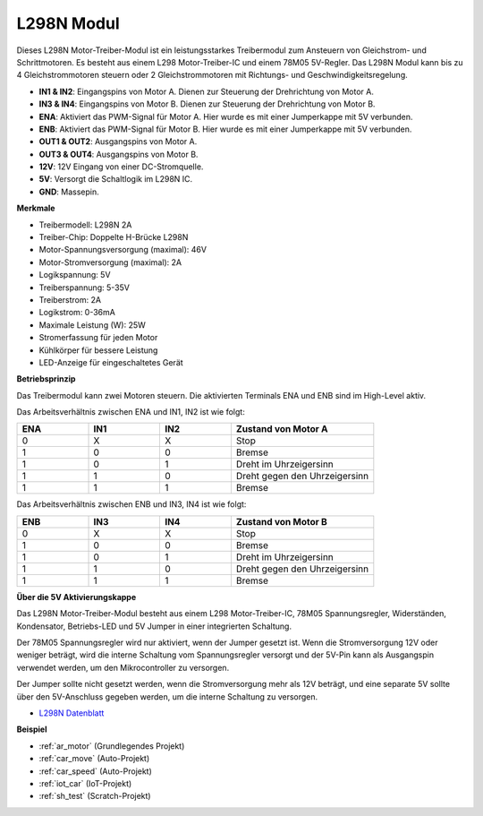 .. _cpn_l298n:

L298N Modul
==================================

Dieses L298N Motor-Treiber-Modul ist ein leistungsstarkes Treibermodul zum Ansteuern von Gleichstrom- und Schrittmotoren. Es besteht aus einem L298 Motor-Treiber-IC und einem 78M05 5V-Regler. Das L298N Modul kann bis zu 4 Gleichstrommotoren steuern oder 2 Gleichstrommotoren mit Richtungs- und Geschwindigkeitsregelung.

.. image:: img/l298n_pin.jpg
    :width: 400
    :align: center

* **IN1 & IN2**: Eingangspins von Motor A. Dienen zur Steuerung der Drehrichtung von Motor A.
* **IN3 & IN4**: Eingangspins von Motor B. Dienen zur Steuerung der Drehrichtung von Motor B.
* **ENA**: Aktiviert das PWM-Signal für Motor A. Hier wurde es mit einer Jumperkappe mit 5V verbunden.
* **ENB**: Aktiviert das PWM-Signal für Motor B. Hier wurde es mit einer Jumperkappe mit 5V verbunden.
* **OUT1 & OUT2**: Ausgangspins von Motor A.
* **OUT3 & OUT4**: Ausgangspins von Motor B.
* **12V**: 12V Eingang von einer DC-Stromquelle.
* **5V**: Versorgt die Schaltlogik im L298N IC.
* **GND**: Massepin.

**Merkmale**

* Treibermodell: L298N 2A
* Treiber-Chip: Doppelte H-Brücke L298N
* Motor-Spannungsversorgung (maximal): 46V
* Motor-Stromversorgung (maximal): 2A
* Logikspannung: 5V
* Treiberspannung: 5-35V
* Treiberstrom: 2A
* Logikstrom: 0-36mA
* Maximale Leistung (W): 25W
* Stromerfassung für jeden Motor
* Kühlkörper für bessere Leistung
* LED-Anzeige für eingeschaltetes Gerät

**Betriebsprinzip**

Das Treibermodul kann zwei Motoren steuern. Die aktivierten Terminals ENA und ENB sind im High-Level aktiv.

Das Arbeitsverhältnis zwischen ENA und IN1, IN2 ist wie folgt:

.. list-table:: 
    :widths: 25 25 25 50
    :header-rows: 1

    * - ENA
      - IN1
      - IN2
      - Zustand von Motor A
    * - 0
      - X
      - X
      - Stop
    * - 1
      - 0
      - 0
      - Bremse
    * - 1
      - 0
      - 1
      - Dreht im Uhrzeigersinn
    * - 1
      - 1
      - 0
      - Dreht gegen den Uhrzeigersinn
    * - 1
      - 1
      - 1
      - Bremse

Das Arbeitsverhältnis zwischen ENB und IN3, IN4 ist wie folgt:

.. list-table:: 
    :widths: 25 25 25 50
    :header-rows: 1

    * - ENB
      - IN3
      - IN4
      - Zustand von Motor B
    * - 0
      - X
      - X
      - Stop
    * - 1
      - 0
      - 0
      - Bremse
    * - 1
      - 0
      - 1
      - Dreht im Uhrzeigersinn
    * - 1
      - 1
      - 0
      - Dreht gegen den Uhrzeigersinn
    * - 1
      - 1
      - 1
      - Bremse

**Über die 5V Aktivierungskappe**

Das L298N Motor-Treiber-Modul besteht aus einem L298 Motor-Treiber-IC, 78M05 Spannungsregler, Widerständen, Kondensator, Betriebs-LED und 5V Jumper in einer integrierten Schaltung.

.. image:: img/l298n_introduce.jpg
    :width: 500
    :align: center

Der 78M05 Spannungsregler wird nur aktiviert, wenn der Jumper gesetzt ist. Wenn die Stromversorgung 12V oder weniger beträgt, wird die interne Schaltung vom Spannungsregler versorgt und der 5V-Pin kann als Ausgangspin verwendet werden, um den Mikrocontroller zu versorgen.

Der Jumper sollte nicht gesetzt werden, wenn die Stromversorgung mehr als 12V beträgt, und eine separate 5V sollte über den 5V-Anschluss gegeben werden, um die interne Schaltung zu versorgen.

* `L298N Datenblatt <https://www.yerical.com/product/L298N?product/XXXXX?source=adg&gclid=CjwKCAjwkYGVBhArEiwA4sZLuKEC19ydceKs396z1JENqjcbJDEvedRkcsza1aH_swhuNPWzL-CYfRoCMTMQAvD_BwE#g-pd-res>`_

**Beispiel**

* :ref:`ar_motor` (Grundlegendes Projekt)
* :ref:`car_move` (Auto-Projekt)
* :ref:`car_speed` (Auto-Projekt)
* :ref:`iot_car` (IoT-Projekt)
* :ref:`sh_test` (Scratch-Projekt)

